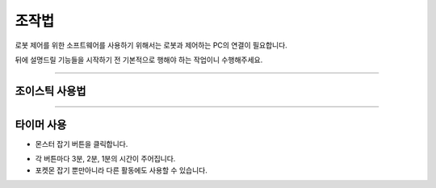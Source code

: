 조작법
================

로봇 제어를 위한 소프트웨어를 사용하기 위해서는 로봇과 제어하는 PC의 연결이 필요합니다.

뒤에 설명드릴 기능들을 시작하기 전 기본적으로 행해야 하는 작업이니 수행해주세요.

-----------------------------------------------------

조이스틱 사용법
----------------

.. thumbnail:: /_images/joystick/joystick1.png

.. thumbnail:: /_images/joystick/joystick2.png

----------------------------------------------------------

타이머 사용
-----------------------

.. thumbnail:: /_images/ui/ui1-1.png

- 몬스터 잡기 버튼을 클릭합니다.

.. thumbnail:: /_images/ui/ui1-2.png

- 각 버튼마다 3분, 2분, 1분의 시간이 주어집니다.

- 포켓몬 잡기 뿐만아니라 다른 활동에도 사용할 수 있습니다.